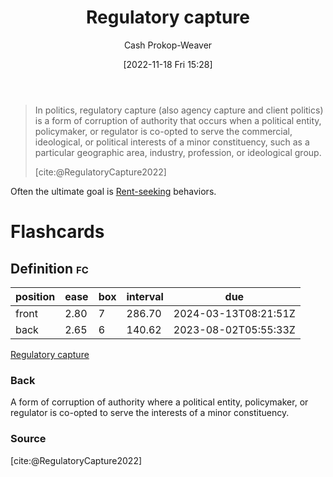 :PROPERTIES:
:ID:       7a54dd70-5a68-46f7-83e2-f0f0992c26c4
:LAST_MODIFIED: [2023-05-31 Wed 08:31]
:END:
#+title: Regulatory capture
#+hugo_custom_front_matter: :slug "7a54dd70-5a68-46f7-83e2-f0f0992c26c4"
#+author: Cash Prokop-Weaver
#+date: [2022-11-18 Fri 15:28]
#+filetags: :concept:

#+begin_quote
In politics, regulatory capture (also agency capture and client politics) is a form of corruption of authority that occurs when a political entity, policymaker, or regulator is co-opted to serve the commercial, ideological, or political interests of a minor constituency, such as a particular geographic area, industry, profession, or ideological group.

[cite:@RegulatoryCapture2022]
#+end_quote

Often the ultimate goal is [[id:7b600674-2c87-4532-b676-a6e025fca18e][Rent-seeking]] behaviors.

#+print_bibliography:
* Flashcards
** Definition :fc:
:PROPERTIES:
:CREATED: [2022-11-18 Fri 15:30]
:FC_CREATED: 2022-11-18T23:31:11Z
:FC_TYPE:  double
:ID:       87a43ecb-fa00-4890-986b-c08799108dad
:END:
:REVIEW_DATA:
| position | ease | box | interval | due                  |
|----------+------+-----+----------+----------------------|
| front    | 2.80 |   7 |   286.70 | 2024-03-13T08:21:51Z |
| back     | 2.65 |   6 |   140.62 | 2023-08-02T05:55:33Z |
:END:

[[id:7a54dd70-5a68-46f7-83e2-f0f0992c26c4][Regulatory capture]]

*** Back
A form of corruption of authority where a political entity, policymaker, or regulator is co-opted to serve the interests of a minor constituency.
*** Source
[cite:@RegulatoryCapture2022]
#+print_bibliography: